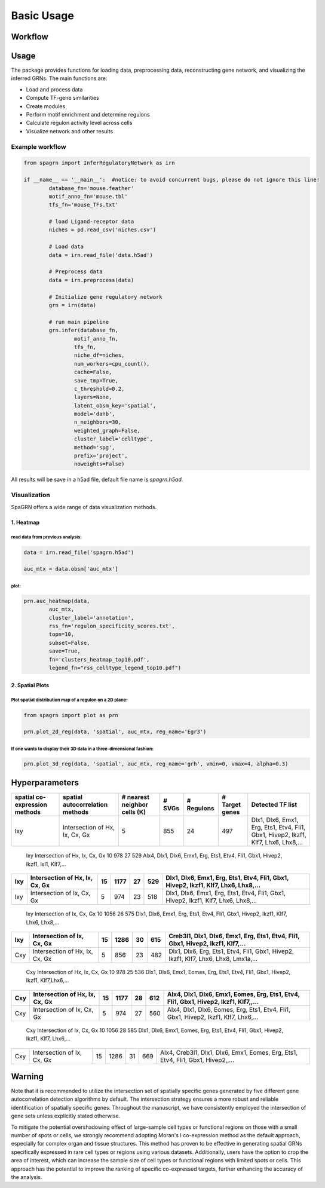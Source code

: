 Basic Usage 
================

Workflow
---------

.. image:: ./../_static/mainpipeline.BMP
    :alt: Title figure
    :width: 700px
    :align: center

Usage
--------------

The package provides functions for loading data, preprocessing data, reconstructing gene network, and visualizing the inferred GRNs. The main functions are:

* Load and process data

* Compute TF-gene similarities

* Create modules

* Perform motif enrichment and determine regulons

* Calculate regulon activity level across cells

* Visualize network and other results

Example workflow
++++++++++++++++++++++

.. code-block:: 

	from spagrn import InferRegulatoryNetwork as irn

	if __name__ == '__main__':  #notice: to avoid concurrent bugs, please do not ignore this line!
		database_fn='mouse.feather'
		motif_anno_fn='mouse.tbl'
		tfs_fn='mouse_TFs.txt'
		
		# load Ligand-receptor data
		niches = pd.read_csv('niches.csv')
		
		# Load data
		data = irn.read_file('data.h5ad')
		
		# Preprocess data
		data = irn.preprocess(data)
		
		# Initialize gene regulatory network
		grn = irn(data)
		
		# run main pipeline
		grn.infer(database_fn,
			motif_anno_fn,
			tfs_fn,
			niche_df=niches,
			num_workers=cpu_count(),
			cache=False,
			save_tmp=True,
			c_threshold=0.2,
			layers=None,
			latent_obsm_key='spatial',
			model='danb',
			n_neighbors=30,
			weighted_graph=False,
			cluster_label='celltype',
			method='spg',
			prefix='project',
			noweights=False)

All results will be save in a h5ad file, default file name is `spagrn.h5ad`.

Visualization
++++++++++++++++++++++

SpaGRN offers a wide range of data visualization methods.

1. Heatmap
************

read data from previous analysis:
~~~~~~~~~~~~~~~~~~~~~~~~

.. code-block:: 

	data = irn.read_file('spagrn.h5ad')
	
	auc_mtx = data.obsm['auc_mtx']


plot:
~~~~~~~~~~~~~~~~~~~~~~~~

.. code-block:: 

	prn.auc_heatmap(data,
		auc_mtx,
		cluster_label='annotation',
		rss_fn='regulon_specificity_scores.txt',
		topn=10,
		subset=False,
		save=True,
		fn='clusters_heatmap_top10.pdf',
		legend_fn="rss_celltype_legend_top10.pdf")  

.. image:: ./../_static/E14-16h_hotspot_clusters_heatmap_top5.png
    :alt: Title figure
    :width: 400px
    :align: center



2. Spatial Plots
************

Plot spatial distribution map of a regulon on a 2D plane:
~~~~~~~~~~~~~~~~~~~~~~~~

.. code-block:: 

	from spagrn import plot as prn

	prn.plot_2d_reg(data, 'spatial', auc_mtx, reg_name='Egr3')
	
.. image:: ./../_static/Egr3.png
    :alt: Title figure
    :width: 300px
    :align: center


If one wants to display their 3D data in a three-dimensional fashion:
~~~~~~~~~~~~~~~~~~~~~~~~

.. code-block:: 

	prn.plot_3d_reg(data, 'spatial', auc_mtx, reg_name='grh', vmin=0, vmax=4, alpha=0.3)

.. image:: ./../_static/grh_L3.png
    :alt: Title figure
    :width: 300px
    :align: center


Hyperparameters 
--------------


=============================== ================================== =============================== ========= ============== =============== =========================================================================================
spatial co-expression methods    spatial autocorrelation methods    # nearest neighbor cells (K)    # SVGs    # Regulons    # Target genes                                  Detected TF list
=============================== ================================== =============================== ========= ============== =============== =========================================================================================
            Ixy                  Intersection of Hx, Ix, Cx, Gx                  5                    855          24            497           Dlx1, Dlx6, Emx1, Erg, Ets1, Etv4, Fli1, Gbx1, Hivep2, Ikzf1, Klf7, Lhx6, Lhx8,...
=============================== ================================== =============================== ========= ============== =============== =========================================================================================
            Ixy                  Intersection of Hx, Ix, Cx, Gx                 10                    978          27            529           Alx4, Dlx1, Dlx6, Emx1, Erg, Ets1, Etv4, Fli1, Gbx1, Hivep2, Ikzf1, Isl1, Klf7,...
=============================== ================================== =============================== ========= ============== =============== =========================================================================================
            Ixy                  Intersection of Hx, Ix, Cx, Gx                 15                   1177          27            529           Dlx1, Dlx6, Emx1, Erg, Ets1, Etv4, Fli1, Gbx1, Hivep2, Ikzf1, Klf7, Lhx6, Lhx8,...
=============================== ================================== =============================== ========= ============== =============== =========================================================================================
            Ixy                    Intersection of Ix, Cx, Gx                    5                    974          23            518           Dlx1, Dlx6, Emx1, Erg, Ets1, Etv4, Fli1, Gbx1, Hivep2, Ikzf1, Klf7, Lhx6, Lhx8,...
=============================== ================================== =============================== ========= ============== =============== =========================================================================================
            Ixy                    Intersection of Ix, Cx, Gx                   10                   1056          26            575           Dlx1, Dlx6, Emx1, Erg, Ets1, Etv4, Fli1, Gbx1, Hivep2, Ikzf1, Klf7, Lhx6, Lhx8,...
=============================== ================================== =============================== ========= ============== =============== =========================================================================================
            Ixy                    Intersection of Ix, Cx, Gx                   15                   1286          30            615           Creb3l1, Dlx1, Dlx6, Emx1, Erg, Ets1, Etv4, Fli1, Gbx1, Hivep2, Ikzf1, Klf7,...
=============================== ================================== =============================== ========= ============== =============== =========================================================================================
            Cxy                  Intersection of Hx, Ix, Cx, Gx                  5                    856          23            482           Dlx1, Dlx6, Erg, Ets1, Etv4, Fli1, Gbx1, Hivep2, Ikzf1, Klf7, Lhx6, Lhx8, Lmx1a,...
=============================== ================================== =============================== ========= ============== =============== =========================================================================================
            Cxy                  Intersection of Hx, Ix, Cx, Gx                 10                    978          25            536           Dlx1, Dlx6, Emx1, Eomes, Erg, Ets1, Etv4, Fli1, Gbx1, Hivep2, Ikzf1, Klf7,Lhx6,...
=============================== ================================== =============================== ========= ============== =============== =========================================================================================
            Cxy                  Intersection of Hx, Ix, Cx, Gx                 15                   1177          28            612           Alx4, Dlx1, Dlx6, Emx1, Eomes, Erg, Ets1, Etv4, Fli1, Gbx1, Hivep2, Ikzf1, Klf7,,...
=============================== ================================== =============================== ========= ============== =============== =========================================================================================
            Cxy                    Intersection of Ix, Cx, Gx                    5                    974          27            560           Alx4, Dlx1, Dlx6, Eomes, Erg, Ets1, Etv4, Fli1, Gbx1, Hivep2, Ikzf1, Klf7, Lhx6,...
=============================== ================================== =============================== ========= ============== =============== =========================================================================================
            Cxy                    Intersection of Ix, Cx, Gx                   10                   1056          28            585           Dlx1, Dlx6, Emx1, Eomes, Erg, Ets1, Etv4, Fli1, Gbx1, Hivep2, Ikzf1, Klf7, Lhx6,...
=============================== ================================== =============================== ========= ============== =============== =========================================================================================
            Cxy                    Intersection of Ix, Cx, Gx                   15                   1286          31            669           Alx4, Creb3l1, Dlx1, Dlx6, Emx1, Eomes, Erg, Ets1, Etv4, Fli1, Gbx1, Hivep2,,...
=============================== ================================== =============================== ========= ============== =============== =========================================================================================


Warning
--------------

Note that it is recommended to utilize the intersection set of spatially specific genes generated by five different gene autocorrelation detection algorithms by default. The intersection strategy ensures a more robust and reliable identification of spatially specific genes. Throughout the manuscript, we have consistently employed the intersection of gene sets unless explicitly stated otherwise. 

To mitigate the potential overshadowing effect of large-sample cell types or functional regions on those with a small number of spots or cells, we strongly recommend adopting Moran's I co-expression method as the default approach, especially for complex organ and tissue structures. This method has proven to be effective in generating spatial GRNs specifically expressed in rare cell types or regions using various datasets. Additionally, users have the option to crop the area of interest, which can increase the sample size of cell types or functional regions with limited spots or cells. This approach has the potential to improve the ranking of specific co-expressed targets, further enhancing the accuracy of the analysis.

